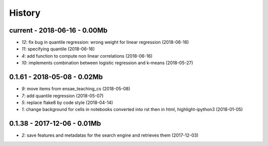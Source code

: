 
.. _l-HISTORY:

=======
History
=======

current - 2018-06-16 - 0.00Mb
=============================

* `12`: fix bug in quantile regression: wrong weight for linear regression (2018-06-16)
* `11`: specifying quantile (2018-06-16)
* `4`: add function to compute non linear correlations (2018-06-16)
* `10`: implements combination between logistic regression and k-means (2018-05-27)

0.1.61 - 2018-05-08 - 0.02Mb
============================

* `9`: move items from ensae_teaching_cs (2018-05-08)
* `7`: add quantile regression (2018-05-07)
* `5`: replace flake8 by code style (2018-04-14)
* `1`: change background for cells in notebooks converted into rst then in html, highlight-ipython3 (2018-01-05)

0.1.38 - 2017-12-06 - 0.01Mb
============================

* `2`: save features and metadatas for the search engine and retrieves them (2017-12-03)
